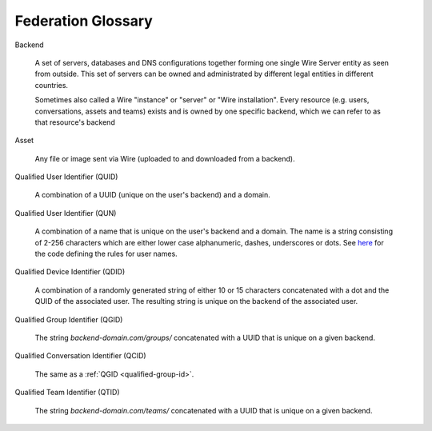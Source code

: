 .. _glossary:

Federation Glossary
=====================


..
   note to documentation authors:
   until https://github.com/rst2pdf/rst2pdf/issues/898 is fixed we should not use the glossary:: directive and not refer to items with the :term:`text to appear <Backend>` syntax. Instead, we can use explicit section labels and refer to them with :ref:`text to appear <backend>`

.. _backend:

Backend

   A set of servers, databases and DNS configurations together forming one single Wire Server entity as seen from outside. This set of servers can be owned and administrated by different legal entities in different countries.

   Sometimes also called a Wire "instance" or "server" or "Wire installation".
   Every resource (e.g. users, conversations, assets and teams) exists and is owned by one specific backend, which we can refer to as that resource's backend


.. _asset:

Asset

   Any file or image sent via Wire (uploaded to and downloaded from a backend).

.. _qualified-user-id:

Qualified User Identifier (QUID)

  A combination of a UUID (unique on the user's backend) and a domain.

.. _qualified-user-name:

Qualified User Identifier (QUN)

  A combination of a name that is unique on the user's backend and a domain. The
  name is a string consisting of 2-256 characters which are either lower case
  alphanumeric, dashes, underscores or dots. See `here
  <https://github.com/wireapp/wire-server/blob/f683299a03207acb505254ff3121213383d0b672/libs/types-common/src/Data/Handle.hs#L76-L93>`_
  for the code defining the rules for user names.

.. _qualified-device-id:

Qualified Device Identifier (QDID)

  A combination of a randomly generated string of either 10 or 15 characters
  concatenated with a dot and the QUID of the associated user. The resulting
  string is unique on the backend of the associated user.

.. _qualified-group-id:

Qualified Group Identifier (QGID)

  The string `backend-domain.com/groups/` concatenated with a UUID that is
  unique on a given backend.

.. _qualified-conversation-id:

Qualified Conversation Identifier (QCID)

  The same as a :ref:`QGID <qualified-group-id>`.

.. _qualified-team-id:

Qualified Team Identifier (QTID)

  The string `backend-domain.com/teams/` concatenated with a UUID that is
  unique on a given backend.
